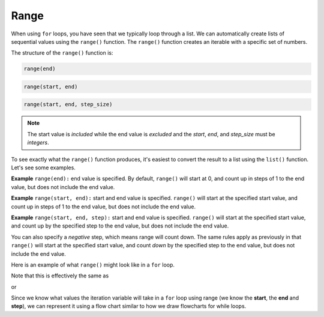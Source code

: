 Range
=====

When using ``for`` loops, you have seen that we typically loop through a list.
We can automatically create lists of sequential values using the ``range()``
function. The ``range()`` function creates an iterable with a specific set of
numbers.

The structure of the ``range()`` function is:

.. code-block:: text

    range(end)

.. code-block:: text

    range(start, end)

.. code-block:: text

    range(start, end, step_size)

.. note::

    The start value is *included* while the end value is *excluded* and the
    *start*, *end*, and *step_size* must be *integers*.

To see exactly what the ``range()`` function produces, it's easiest to convert
the result to a list using the ``list()`` function. Let's see some examples.

**Example** ``range(end):`` end value is specified. By default, ``range()``
will start at 0, and count up in steps of 1 to the end value, but does not
include the end value.

.. exec_code::
    :language: python

    print(list(range(3)))

**Example** ``range(start, end):`` start and end value is specified.
``range()`` will start at the specified start value, and count up in steps of 1
to the end value, but does not include the end value.

.. exec_code::
    :language: python

    print(list(range(2, 5)))

**Example** ``range(start, end, step):`` start and end value is specified.
``range()`` will start at the specified start value, and count up by the
specified step to the end value, but does not include the end value.

.. exec_code::
    :language: python

    print(list(range(6, 15, 3)))

You can also specify a *negative* step, which means range will count down. The
same rules apply as previously in that ``range()`` will start at the specified
start value, and count *down* by the specified step to the end value, but does
not include the end value.

.. exec_code::
    :language: python

    print(list(range(10, 2, -2)))

Here is an example of what ``range()`` might look like in a ``for`` loop.

.. exec_code::
    :language: python

    for i in range(5):
        print(i)

Note that this is effectively the same as

.. exec_code::
    :language: python

    for i in [0, 1, 2, 3, 4]:
        print(i)

or

.. exec_code::
    :language: python

    i = 0
    while i < 5:
        print(i)
        i = i + 1

.. image:: img/7_example1.png
    :width: 350
    :align: center

Since we know what values the iteration variable will take in a ``for`` loop
using range (we know the **start**, the **end** and **step**), we can represent
it using a flow chart similar to how we draw flowcharts for while loops.

.. dropdown:: Question 1
    :open:
    :color: info
    :icon: question

    What do you think the output of the following code will be?

    .. code-block:: python

        print(list(range(5, 11)))

    A.

     .. code-block:: python

        [5, 6, 7, 8, 9, 10, 11]

    B.

     .. code-block:: python

        [5, 6, 7, 8, 9, 10]

    C.

     .. code-block:: python

        [6, 7, 8, 9, 10, 11]

    D.

     .. code-block:: python

        [0, 1, 2, 3, 4, 5, 6, 7, 8, 9, 10, 11]

    .. dropdown:: Solution
        :class-title: sd-font-weight-bold
        :color: dark

        Recall that ``range(start, end, step)`` means ``range()`` will start at the specified start value, and count up by the specified step to the end value, but does not include the end value. This means we'll start at 5 and count up to but not include 11.

.. dropdown:: Question 2
    :open:
    :color: info
    :icon: question

    Rewrite the following code using ``range()``.

    .. code-block:: python

        total = 0

        for i in [1, 3, 5, 7, 9, 11, 13, 15, 17, 19]:
            total = total + i
        print(total)

    .. dropdown:: :material-regular:`lock;1.5em` Solution
      :class-title: sd-font-weight-bold
      :color: dark

      *Solution is locked*

.. dropdown:: Question 3
    :open:
    :color: info
    :icon: question

    Which of the following are equivalent to ``range(0, 5, 1)``? *Select all that apply*.

    A.

     .. code-block:: python

        [0, 1, 2, 3, 4, 5]

    B.

     .. code-block:: python

        range(0, 5)

    C.

     .. code-block:: python

        range(5, 1)

    D.

     .. code-block:: python

        list(range(5)

    .. dropdown:: :material-regular:`lock;1.5em` Solution
      :class-title: sd-font-weight-bold
      :color: dark

      *Solution is locked*

.. dropdown:: Question 4
    :open:
    :color: info
    :icon: question

    What do you think the output of the following code will be?

    .. code-block:: python

        for i in range(3):
            print('Hello!')

    A.

     .. code-block:: python

        1 Hello!
        2 Hello!
        3 Hello!

    B.

     .. code-block:: python

        0 Hello!
        1 Hello!
        2 Hello!

    C.

     .. code-block:: python

        Hello!
        Hello!
        Hello!

    D.

     .. code-block:: python

        Hello!

.. dropdown:: Question 5
    :open:
    :color: info
    :icon: question

    Given the following list

    .. code-block:: python

        musicals = ['Wicked', 'Les Miserables', 'Hamilton', 'Cats', 'Phantom of the Opera']



    Write a ``for`` loop that will result in the following output

    .. code-block:: text

        1. Wicked
        2. Les Miserables
        3. Hamilton
        4. Cats
        5. Phantom of the Opera

    .. dropdown:: :material-regular:`lock;1.5em` Solution
      :class-title: sd-font-weight-bold
      :color: dark

      *Solution is locked*

.. dropdown:: Code challenge: Count Up
    :color: warning
    :icon: star

    Write a program that reads in an integer, and counts from 0 up to that integer. Your program should use a for loop.

    **Example 1**

    .. code-block:: text

        Enter a number: 3
        0
        1
        2
        3

    **Example 2**

    .. code-block:: text

        Enter a number: 5
        0
        1
        2
        3
        4
        5

    .. dropdown:: :material-regular:`lock;1.5em` Solution
      :class-title: sd-font-weight-bold
      :color: dark

      *Solution is locked*
